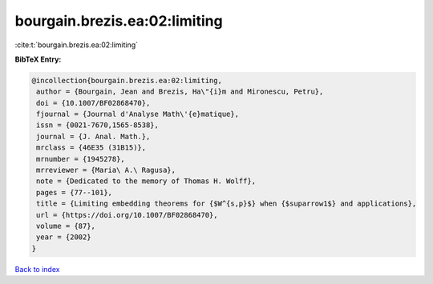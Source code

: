 bourgain.brezis.ea:02:limiting
==============================

:cite:t:`bourgain.brezis.ea:02:limiting`

**BibTeX Entry:**

.. code-block:: bibtex

   @incollection{bourgain.brezis.ea:02:limiting,
    author = {Bourgain, Jean and Brezis, Ha\"{i}m and Mironescu, Petru},
    doi = {10.1007/BF02868470},
    fjournal = {Journal d'Analyse Math\'{e}matique},
    issn = {0021-7670,1565-8538},
    journal = {J. Anal. Math.},
    mrclass = {46E35 (31B15)},
    mrnumber = {1945278},
    mrreviewer = {Maria\ A.\ Ragusa},
    note = {Dedicated to the memory of Thomas H. Wolff},
    pages = {77--101},
    title = {Limiting embedding theorems for {$W^{s,p}$} when {$suparrow1$} and applications},
    url = {https://doi.org/10.1007/BF02868470},
    volume = {87},
    year = {2002}
   }

`Back to index <../By-Cite-Keys.rst>`_
